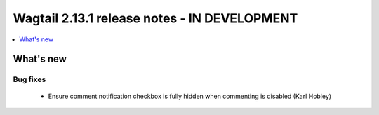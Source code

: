=============================================
Wagtail 2.13.1 release notes - IN DEVELOPMENT
=============================================

.. contents::
    :local:
    :depth: 1


What's new
==========

Bug fixes
~~~~~~~~~

 * Ensure comment notification checkbox is fully hidden when commenting is disabled (Karl Hobley)
